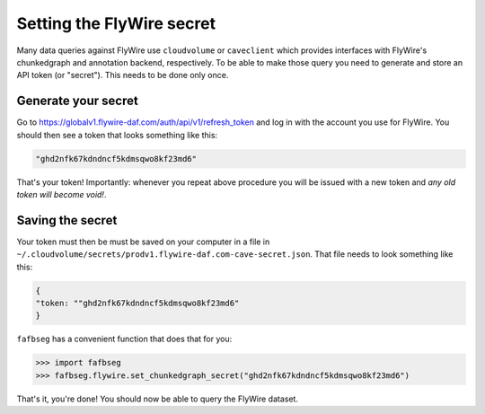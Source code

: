 .. _set_flywire_secret:

Setting the FlyWire secret
==========================
Many data queries against FlyWire use ``cloudvolume`` or ``caveclient`` which
provides interfaces with FlyWire's chunkedgraph and annotation backend,
respectively. To be able to make those query you need to generate and store
an API token (or "secret"). This needs to be done only once.

Generate your secret
--------------------
Go to https://globalv1.flywire-daf.com/auth/api/v1/refresh_token and log in with
the account you use for FlyWire. You should then see a token that looks
something like this:

.. code-block:: bat

  "ghd2nfk67kdndncf5kdmsqwo8kf23md6"

That's your token! Importantly: whenever you repeat above procedure you will
be issued with a new token and `any old token will become void!`.

Saving the secret
-----------------
Your token must then be must be saved on your computer in a file in
``~/.cloudvolume/secrets/prodv1.flywire-daf.com-cave-secret.json``. That file
needs to look something like this:

.. code-block:: bat

  {
  "token: ""ghd2nfk67kdndncf5kdmsqwo8kf23md6"
  }

``fafbseg`` has a convenient function that does that for you:

.. code-block:: python

  >>> import fafbseg
  >>> fafbseg.flywire.set_chunkedgraph_secret("ghd2nfk67kdndncf5kdmsqwo8kf23md6")

That's it, you're done! You should now be able to query the FlyWire dataset.
